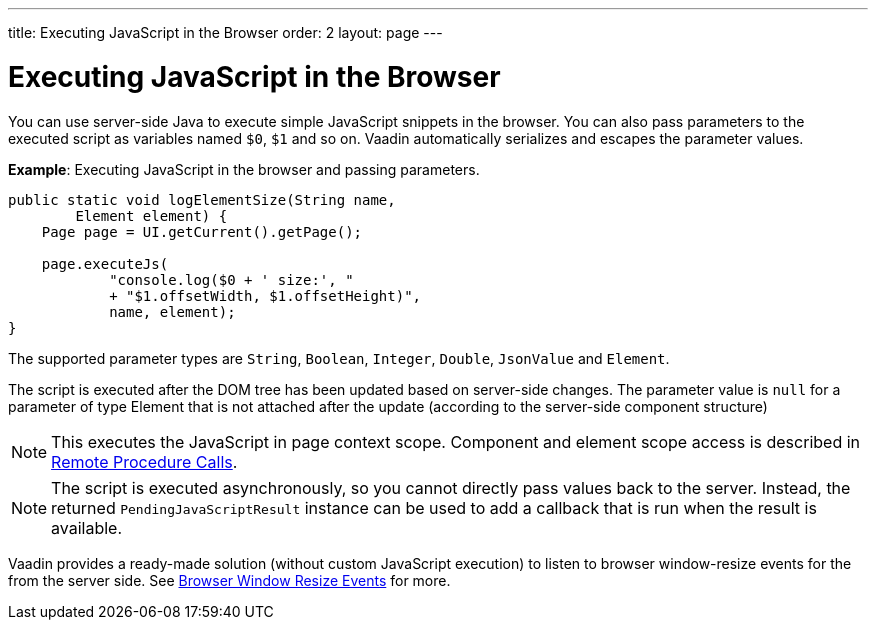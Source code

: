 ---
title: Executing JavaScript in the Browser
order: 2
layout: page
---

= Executing JavaScript in the Browser

You can use server-side Java to execute simple JavaScript snippets in the browser. You can also pass parameters to the executed script as variables named `$0`, `$1` and so on. Vaadin automatically serializes and escapes the parameter values.

*Example*: Executing JavaScript in the browser and passing parameters. 

[source,java]
----
public static void logElementSize(String name,
        Element element) {
    Page page = UI.getCurrent().getPage();

    page.executeJs(
            "console.log($0 + ' size:', "
            + "$1.offsetWidth, $1.offsetHeight)",
            name, element);
}
----

The supported parameter types are `String`, `Boolean`, `Integer`, `Double`, `JsonValue` and `Element`.

The script is executed after the DOM tree has been updated based on server-side changes. The parameter value is `null` for a parameter of type Element that is not attached after the update (according to the server-side component structure)

[NOTE]
This executes the JavaScript in page context scope. Component and element scope access is described in <<../
element-api/client-server-rpc#,Remote Procedure Calls>>. 

[NOTE]
The script is executed asynchronously, so you cannot directly pass values back to the server.
Instead, the returned `PendingJavaScriptResult` instance can be used to add a callback that is run when the result is available. 

Vaadin provides a ready-made solution (without custom JavaScript execution) to listen to browser window-resize events for the from the server side. See <<tutorial-flow-window-resize#,Browser Window Resize Events>> for more.
